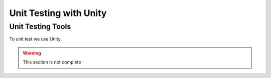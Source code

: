 Unit Testing with Unity
=================================

Unit Testing Tools
-------------------
To unit test we use Unity.

.. warning::
	This section is not complete
